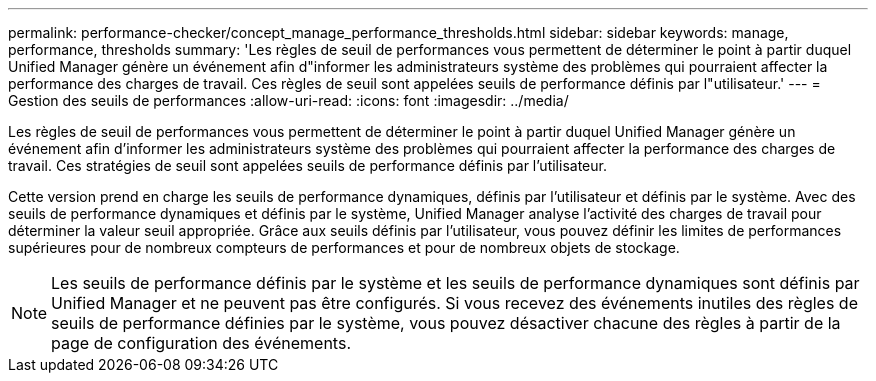 ---
permalink: performance-checker/concept_manage_performance_thresholds.html 
sidebar: sidebar 
keywords: manage, performance, thresholds 
summary: 'Les règles de seuil de performances vous permettent de déterminer le point à partir duquel Unified Manager génère un événement afin d"informer les administrateurs système des problèmes qui pourraient affecter la performance des charges de travail. Ces règles de seuil sont appelées seuils de performance définis par l"utilisateur.' 
---
= Gestion des seuils de performances
:allow-uri-read: 
:icons: font
:imagesdir: ../media/


[role="lead"]
Les règles de seuil de performances vous permettent de déterminer le point à partir duquel Unified Manager génère un événement afin d'informer les administrateurs système des problèmes qui pourraient affecter la performance des charges de travail. Ces stratégies de seuil sont appelées seuils de performance définis par l'utilisateur.

Cette version prend en charge les seuils de performance dynamiques, définis par l'utilisateur et définis par le système. Avec des seuils de performance dynamiques et définis par le système, Unified Manager analyse l'activité des charges de travail pour déterminer la valeur seuil appropriée. Grâce aux seuils définis par l'utilisateur, vous pouvez définir les limites de performances supérieures pour de nombreux compteurs de performances et pour de nombreux objets de stockage.

[NOTE]
====
Les seuils de performance définis par le système et les seuils de performance dynamiques sont définis par Unified Manager et ne peuvent pas être configurés. Si vous recevez des événements inutiles des règles de seuils de performance définies par le système, vous pouvez désactiver chacune des règles à partir de la page de configuration des événements.

====